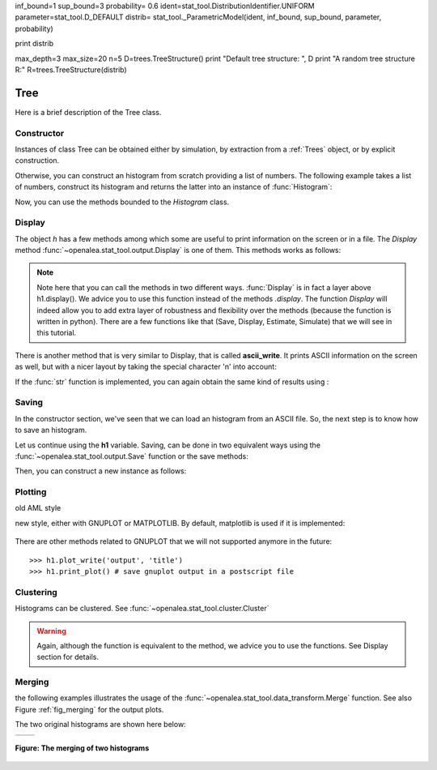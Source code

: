 .. define the setup for doctest:
.. testsetup:: *
   

    from openalea.stat_tool import *
    from openalea.tree_statistic.trees import *

inf_bound=1
sup_bound=3
probability= 0.6
ident=stat_tool.DistributionIdentifier.UNIFORM
parameter=stat_tool.D_DEFAULT
distrib= stat_tool._ParametricModel(ident, inf_bound, sup_bound, parameter, probability)

print distrib

max_depth=3
max_size=20
n=5
D=trees.TreeStructure()
print "Default tree structure: ", D
print "A random tree structure R:"
R=trees.TreeStructure(distrib)

Tree
=========

Here is a brief description of the Tree class.

Constructor
-----------

Instances of class Tree can be obtained either by simulation,
by extraction from a :ref:`Trees` object, or by explicit construction.



.. filename with respect to the directory where sphinx is launch

.. doctest::

    >>> h1 = Histogram('./test/meri5.his')


Otherwise, you can construct an histogram from scratch providing a list of 
numbers. The following example takes a list of numbers, construct its histogram 
and returns the latter into an instance of :func:`Histogram`: 

.. doctest::

    >>> h2 = Histogram([1,2,2,3,4,4,4,5])

Now, you can use the methods bounded to the `Histogram` class. 


Display
-------


The object `h` has a few methods among which some are useful to print
information on the screen or in a file. The `Display` method 
:func:`~openalea.stat_tool.output.Display` is one of them. This methods works
as follows:
   
.. doctest::

    >>> h1.display()
    'histogram - sample size: 66\nmean: 4.37879   variance: 1.62354   standard deviation: 1.27418\ncoefficient of skewness: 0.0727983   coefficient of kurtosis: -0.709664\nmean absolute deviation: 1.06841   coefficient of concentration: 0.161214\ninformation: -107.512 (-1.62897)\n'
    >>> Display(h1)
    'histogram - sample size: 66\nmean: 4.37879   variance: 1.62354   standard deviation: 1.27418\ncoefficient of skewness: 0.0727983   coefficient of kurtosis: -0.709664\nmean absolute deviation: 1.06841   coefficient of concentration: 0.161214\ninformation: -107.512 (-1.62897)\n'
    
.. note:: Note here that you can call the methods in two different ways. 
    :func:`Display` is in fact a layer above h1.display(). We advice you to use 
    this function instead of the methods *.display*. The function *Display* will 
    indeed allow you to add extra layer of robustness and flexibility over the 
    methods (because the function is written in python). There are a few 
    functions like that (Save, Display, Estimate, Simulate) that we will see 
    in this tutorial.   

There is another method that is very similar to Display, that is called 
**ascii_write**. It prints ASCII information on the screen as well, but with a 
nicer layout by taking the special character '\n' into account:

.. doctest::

    >>> print h1.ascii_write(True) #doctest: +SKIP
    >>> print h1.ascii_write(False) #doctest: +SKIP
    histogram - sample size: 66
    mean: 4.37879   variance: 1.62354   standard deviation: 1.27418
    coefficient of skewness: 0.0727983   coefficient of kurtosis: -0.709664
    mean absolute deviation: 1.06841   coefficient of concentration: 0.161214
    information: -107.512 (-1.62897)
    
 
If the :func:`str` function is implemented, you can again obtain the same kind
of results using :

.. doctest::
    
    >>> str(h1)  # equivalent to Display(h1) 
    'histogram - sample size: 66\nmean: 4.37879   variance: 1.62354   standard deviation: 1.27418\ncoefficient of skewness: 0.0727983   coefficient of kurtosis: -0.709664\nmean absolute deviation: 1.06841   coefficient of concentration: 0.161214\ninformation: -107.512 (-1.62897)\n'
    >>> print str(h1) # equivalent to print Display(h1) or h1.file_ascii_write(False)
    histogram - sample size: 66
    mean: 4.37879   variance: 1.62354   standard deviation: 1.27418
    coefficient of skewness: 0.0727983   coefficient of kurtosis: -0.709664
    mean absolute deviation: 1.06841   coefficient of concentration: 0.161214
    information: -107.512 (-1.62897)
    <BLANKLINE>
    
Saving
------

In the constructor section, we've seen that we can load an histogram from an
ASCII file. So, the next step is to know how to save an histogram. 

Let us continue using the **h1** variable. Saving, can be done in two equivalent 
ways using the :func:`~openalea.stat_tool.output.Save` function or the save methods:

.. doctest::
    :options: +SKIP
    
    >>> h1.save('test.dat')
    >>> Save(h1, 'test.dat')
    
Then, you can construct a new instance as follows:

.. doctest::
    :options: +SKIP
    
    >>> dummy = Histogram('test.dat')

    
Plotting
--------

old AML style

.. doctest::
    :options: +SKIP
    
    h.old_plot()

new style, either with GNUPLOT or MATPLOTLIB. By default, matplotlib is used if
it is implemented:

.. doctest::
    
    >>> clf()
    >>> h1.plot(show=False)
    >>> savefig('doc/user/stat_tool_histogram_plot.png')
    >>> # by default, the Plot routine uses matplolib (if available)
    >>> # but you can still use gnuplot 
    >>> plot.set_plotter(plot.gnuplot()) #doctest: +SKIP
    >>> # and come back to matplotlib later on
    >>> plot.set_plotter(plot.mtplotlib()) #doctest: +SKIP


.. figure:: stat_tool_histogram_plot.png
    :width: 50%
    :align: center

There are other methods related to GNUPLOT that we will not supported anymore
in the future::

    >>> h1.plot_write('output', 'title')
    >>> h1.print_plot() # save gnuplot output in a postscript file

Clustering
----------

Histograms can be clustered. See :func:`~openalea.stat_tool.cluster.Cluster`

.. doctest::
    :options: +SKIP

    >>> h1.cluster_information(0.5) 
    # equivalently
    >>> Cluster(h1, "Information", 0.5)
    >>> h1.cluster_limit([1,2])
    # equivalently
    >>> Cluster(h1, "Limit", [1,2])
    >>> h1.cluster_step(3)
    # equivalently
    >>> Cluster(h1, "Step", 3)
    
.. warning:: Again, although the function is equivalent to the method, we 
    advice you to use the functions. See Display section for details.


Merging
-------

the following examples illustrates the usage of the 
:func:`~openalea.stat_tool.data_transform.Merge` function. See also 
Figure :ref:`fig_merging` for the output plots.

.. doctest::

    >>> # load two histograms
    >>> h1 = Histogram('./test/meri1.his')
    >>> clf(); h1.plot(show=False); savefig('doc/user/stat_tool_histogram_h1.png')
    >>> h5 = Histogram('./test/meri5.his')
    >>> clf(); h5.plot(show=False); savefig('doc/user/stat_tool_histogram_h5.png')

The two original histograms are shown here below:

+---------------------------------------+----------------------------------------+
| .. image:: stat_tool_histogram_h1.png | .. image:: stat_tool_histogram_h5.png  |
|     :width: 100%                      |     :width: 100%                       |
+---------------------------------------+----------------------------------------+

.. doctest::

    >>> a = Merge(h1,h5)
    >>> b= h1.merge([h5])
    >>> c = h5.merge([h1])
    >>> clf(); a.plot(show=False)
    >>> savefig('doc/user/stat_tool_histogram_merging.png')

.. _fig_merging:
.. figure:: stat_tool_histogram_merging.png
    :width: 50%
    :align: center

    **Figure: The merging of two histograms**




